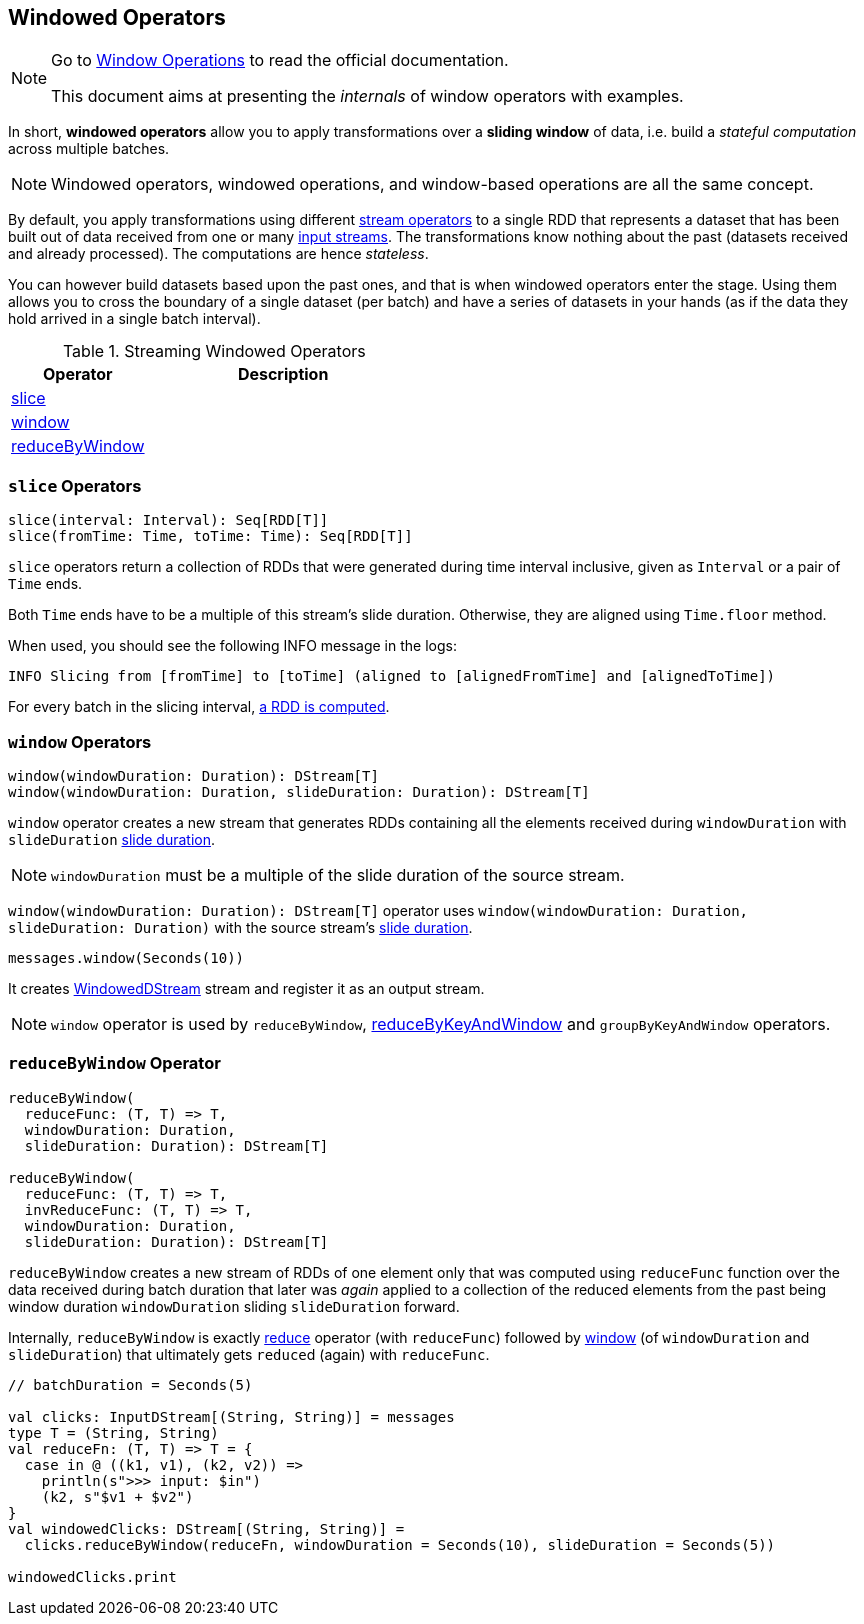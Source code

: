 == Windowed Operators

[NOTE]
====
Go to http://spark.apache.org/docs/latest/streaming-programming-guide.html#window-operations[Window Operations] to read the official documentation.

This document aims at presenting the _internals_ of window operators with examples.
====

In short, *windowed operators* allow you to apply transformations over a *sliding window* of data, i.e. build a _stateful computation_ across multiple batches.

NOTE: Windowed operators, windowed operations, and window-based operations are all the same concept.

By default, you apply transformations using different link:spark-streaming-operators.adoc[stream operators] to a single RDD that represents a dataset that has been built out of data received from one or many link:spark-streaming-inputdstreams.adoc[input streams]. The transformations know nothing about the past (datasets received and already processed). The computations are hence _stateless_.

You can however build datasets based upon the past ones, and that is when windowed operators enter the stage. Using them allows you to cross the boundary of a single dataset (per batch) and have a series of datasets in your hands (as if the data they hold arrived in a single batch interval).

.Streaming Windowed Operators
[cols="1,2",options="header",width="100%"]
|===
| Operator | Description
| <<slice, slice>> |
| <<window, window>> |
| <<reduceByWindow, reduceByWindow>> |
|===

=== [[slice]] `slice` Operators

[source,scala]
----
slice(interval: Interval): Seq[RDD[T]]
slice(fromTime: Time, toTime: Time): Seq[RDD[T]]
----

`slice` operators return a collection of RDDs that were generated during time interval inclusive, given as `Interval` or a pair of `Time` ends.

Both `Time` ends have to be a multiple of this stream's slide duration. Otherwise, they are aligned using `Time.floor` method.

When used, you should see the following INFO message in the logs:

```
INFO Slicing from [fromTime] to [toTime] (aligned to [alignedFromTime] and [alignedToTime])
```

For every batch in the slicing interval, link:spark-streaming-dstreams.adoc#getOrCompute[a RDD is computed].

=== [[window]] `window` Operators

[source,scala]
----
window(windowDuration: Duration): DStream[T]
window(windowDuration: Duration, slideDuration: Duration): DStream[T]
----

`window` operator creates a new stream that generates RDDs containing all the elements received during `windowDuration` with `slideDuration` link:spark-streaming-dstreams.adoc#contract[slide duration].

NOTE: `windowDuration` must be a multiple of the slide duration of the source stream.

`window(windowDuration: Duration): DStream[T]` operator uses `window(windowDuration: Duration, slideDuration: Duration)` with the source stream's link:spark-streaming-dstreams.adoc#contract[slide duration].

```
messages.window(Seconds(10))
```

It creates link:spark-streaming-windoweddstreams.adoc[WindowedDStream] stream and register it as an output stream.

NOTE: `window` operator is used by `reduceByWindow`, link:spark-streaming-PairDStreamFunctions.adoc#reduceByKeyAndWindow[reduceByKeyAndWindow] and `groupByKeyAndWindow` operators.

=== [[reduceByWindow]] `reduceByWindow` Operator

[source, scala]
----
reduceByWindow(
  reduceFunc: (T, T) => T,
  windowDuration: Duration,
  slideDuration: Duration): DStream[T]

reduceByWindow(
  reduceFunc: (T, T) => T,
  invReduceFunc: (T, T) => T,
  windowDuration: Duration,
  slideDuration: Duration): DStream[T]
----

`reduceByWindow` creates a new stream of RDDs of one element only that was computed using `reduceFunc` function over the data received during batch duration that later was _again_ applied to a collection of the reduced elements from the past being window duration `windowDuration` sliding `slideDuration` forward.

Internally, `reduceByWindow` is exactly link:spark-streaming-dstreams.adoc#reduce[reduce] operator (with `reduceFunc`) followed by <<window, window>> (of `windowDuration` and `slideDuration`) that ultimately gets ``reduce``d (again) with `reduceFunc`.

[source, scala]
----
// batchDuration = Seconds(5)

val clicks: InputDStream[(String, String)] = messages
type T = (String, String)
val reduceFn: (T, T) => T = {
  case in @ ((k1, v1), (k2, v2)) =>
    println(s">>> input: $in")
    (k2, s"$v1 + $v2")
}
val windowedClicks: DStream[(String, String)] =
  clicks.reduceByWindow(reduceFn, windowDuration = Seconds(10), slideDuration = Seconds(5))

windowedClicks.print
----
